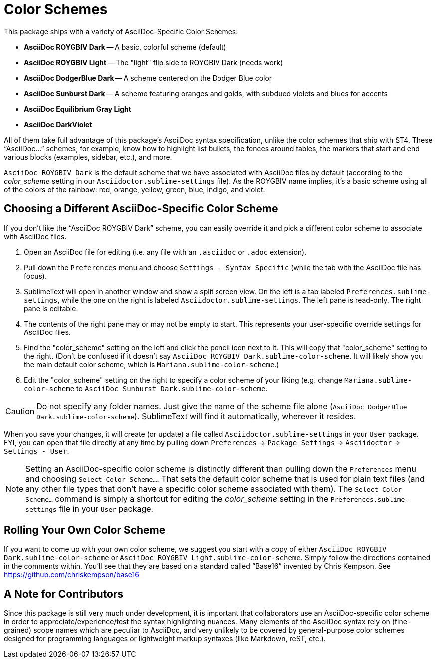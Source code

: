 = Color Schemes

This package ships with a variety of AsciiDoc-Specific Color Schemes:

* *AsciiDoc ROYGBIV Dark* -- A basic, colorful scheme (default)
* *AsciiDoc ROYGBIV Light* -- The "light" flip side to ROYGBIV Dark (needs work)
* *AsciiDoc DodgerBlue Dark* -- A scheme centered on the Dodger Blue color
* *AsciiDoc Sunburst Dark* -- A scheme featuring oranges and golds, with subdued violets and blues for accents
* *AsciiDoc Equilibrium Gray Light*
* *AsciiDoc DarkViolet*

All of them take full advantage of this package's AsciiDoc syntax specification, unlike the color schemes that ship with ST4.
These "`AsciiDoc...`" schemes, for example, know how to highlight list bullets, the fences around tables, the markers that start and end various blocks (examples, sidebar, etc.), and more.

`AsciiDoc ROYGBIV Dark` is the default scheme that we have associated with AsciiDoc files by default (according to the _color_scheme_ setting in our `Asciidoctor.sublime-settings` file).
As the ROYGBIV name implies, it's a basic scheme using all of the colors of the rainbow: red, orange, yellow, green, blue, indigo, and violet.


== Choosing a Different AsciiDoc-Specific Color Scheme

If you don't like the "`AsciiDoc ROYGBIV Dark`" scheme, you can easily override it and pick a different color scheme to associate with AsciiDoc files.

. Open an AsciiDoc file for editing (i.e. any file with an `.asciidoc` or `.adoc` extension).
. Pull down the `Preferences` menu and choose `Settings - Syntax Specific` (while the tab with the AsciiDoc file has focus).
. SublimeText will open in another window and show a split screen view. On the left is a tab labeled `Preferences.sublime-settings`, while the one on the right is labeled `Asciidoctor.sublime-settings`. The left pane is read-only. The right pane is editable.
. The contents of the right pane may or may not be empty to start. This represents your user-specific override settings for AsciiDoc files.
. Find the "color_scheme" setting on the left and click the pencil icon next to it. This will copy that "color_scheme" setting to the right. (Don't be confused if it doesn't say `AsciiDoc ROYGBIV Dark.sublime-color-scheme`. It will likely show you the main default color scheme, which is `Mariana.sublime-color-scheme`.)
. Edit the "color_scheme" setting on the right to specify a color scheme of your liking (e.g. change `Mariana.sublime-color-scheme` to `AsciiDoc Sunburst Dark.sublime-color-scheme`.

CAUTION: Do not specify any folder names. Just give the name of the scheme file alone (`AsciiDoc DodgerBlue Dark.sublime-color-scheme`). SublimeText will find it automatically, wherever it resides.

When you save your changes, it will create (or update) a file called `Asciidoctor.sublime-settings` in your `User` package. FYI, you can open that file directly at any time by pulling down `Preferences` -> `Package Settings` -> `Asciidoctor` -> `Settings - User`.

NOTE: Setting an AsciiDoc-specific color scheme is distinctly different than pulling down the `Preferences` menu and choosing `Select Color Scheme...`. That sets the default color scheme that is used for plain text files (and any other file types that don't have a specific color scheme associated with them). The `Select Color Scheme...` command is simply a shortcut for editing the _color_scheme_ setting in the `Preferences.sublime-settings` file in your `User` package.


== Rolling Your Own Color Scheme

If you want to come up with your own color scheme, we suggest you start with a copy of either `AsciiDoc ROYGBIV Dark.sublime-color-scheme` or `AsciiDoc ROYGBIV Light.sublime-color-scheme`.
Simply follow the directions contained in the comments within.
You'll see that they are based on a standard called "`Base16`" invented by Chris Kempson.
See https://github.com/chriskempson/base16[]


== A Note for Contributors

Since this package is still very much under development, it is important that collaborators use an AsciiDoc-specific color scheme in order to appreciate/experience/test the syntax highlighting nuances.
Many elements of the AsciiDoc syntax rely on (fine-grained) scope names which are peculiar to AsciiDoc, and very unlikely to be covered by general-purpose color schemes designed for programming languages or lightweight markup syntaxes (like Markdown, reST, etc.).



